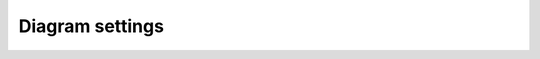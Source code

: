 Diagram settings
================

.. container:: regression

   .. syntax:diagram::
      :force-text:

      - Foo
      - Bar

   .. syntax:diagram::
      :force-text:
      :reverse:
      :end-class: simple
      :text-padding: 2 4 2 4
      :text-vertical-choice-separation: 2
      :text-vertical-seq-separation: 2
      :text-horizontal-seq-separation: 2
      :text-max-width: 50

      - Foo
      - Bar
      - Foo
      - Bar
      - Foo
      - Bar
      - Foo
      - Bar
      - Foo

   .. syntax:diagram::
      :force-text:
      :no-reverse:

      - Foo
      - Bar

   .. syntax:diagram::
      :svg-padding: 50 50 50 50
      :svg-arc-radius: 0

      - Foo
      - Bar

   .. syntax:diagram::
      :reverse:

      - Foo
      - Bar

   .. syntax:diagram::
      :no-reverse:

      - Foo
      - Bar

   .. syntax:lexer-diagram:: FOO_BAR 'Foo\nBar'
      :force-text:
      :cc-to-dash:

   .. syntax:lexer-diagram:: FOO_BAR 'Foo\nBar'
      :force-text:
      :literal-rendering: name

   .. syntax:lexer-diagram:: FOO_BAR 'Foo\nBar'
      :force-text:
      :literal-rendering: contents

   .. syntax:lexer-diagram:: FOO_BAR 'Foo\nBar'
      :force-text:
      :literal-rendering: contents-unquoted
